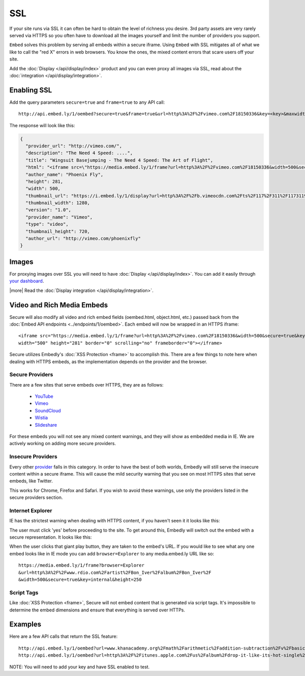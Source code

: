 SSL
===

If your site runs via SSL it can often be hard to obtain the level of richness
you desire. 3rd party assets are very rarely served via HTTPS so you often have
to download all the images yourself and limit the number of providers you
support.

``Embed`` solves this problem by serving all embeds within a secure iframe.
Using ``Embed`` with SSL mitigates all of what we like to call the "red X" errors
in web browsers. You know the ones, the mixed content errors that scare users
off your site.

Add the :doc:`Display </api/display/index>` product and you can even proxy all
images via SSL, read about the
:doc:`integration </api/display/integration>`.

Enabling SSL
------------
Add the query parameters ``secure=true`` and ``frame=true`` to any API call::

  http://api.embed.ly/1/oembed?secure=true&frame=true&url=http%3A%2F%2Fvimeo.com%2F18150336&key=<key>&maxwidth=500

The response will look like this:

.. code-block:: json

  {
    "provider_url": "http://vimeo.com/",
    "description": "The Need 4 Speed: ....",
    "title": "Wingsuit Basejumping - The Need 4 Speed: The Art of Flight",
    "html": "<iframe src=\"https://media.embed.ly/1/frame?url=http%3A%2F%2Fvimeo.com%2F18150336&width=500&secure=true&key=<key>&height=281\" width=\"500\" height=\"281\" border=\"0\" scrolling=\"no\" frameborder=\"0\"></iframe>",
    "author_name": "Phoenix Fly",
    "height": 281,
    "width": 500,
    "thumbnail_url": "https://i.embed.ly/1/display?url=http%3A%2F%2Fb.vimeocdn.com%2Fts%2F117%2F311%2F117311910_1280.jpg&key=<key>",
    "thumbnail_width": 1280,
    "version": "1.0",
    "provider_name": "Vimeo",
    "type": "video",
    "thumbnail_height": 720,
    "author_url": "http://vimeo.com/phoenixfly"
  }

Images
------
For proxying images over SSL you will need to have
:doc:`Display </api/display/index>`. You can add it
easily through `your dashboard <https://app.embed.ly>`_.

|more| Read the :doc:`Display integration </api/display/integration>`.

Video and Rich Media Embeds
---------------------------
Secure will also modify all video and rich embed fields (oembed.html,
object.html, etc.) passed back from the :doc:`Embed API endpoints
<../endpoints/1/oembed>`. Each embed will now be wrapped in an HTTPS iframe::

  <iframe src="https://media.embed.ly/1/frame?url=http%3A%2F%2Fvimeo.com%2F18150336&width=500&secure=true&key=<key>&height=281"
  width="500" height="281" border="0" scrolling="no" frameborder="0"></iframe>

Secure utilizes Embedly's :doc:`XSS Protection <frame>` to accomplish this.
There are a few things to note here when dealing with HTTPS embeds, as the
implementation depends on the provider and the browser.

Secure Providers
^^^^^^^^^^^^^^^^
There are a few sites that serve embeds over HTTPS, they are as follows:

  * `YouTube <http://youtube.com>`_
  * `Vimeo <http://vimeo.com>`_
  * `SoundCloud <http://soundcloud.com/>`_
  * `Wistia  <http://wistia.com>`_
  * `Slideshare  <http://slideshare.com>`_

For these embeds you will not see any mixed content warnings, and they will
show as embedded media in IE. We are actively working on adding more
secure providers.

Insecure Providers
^^^^^^^^^^^^^^^^^^
Every other `provider <http://embed.ly/providers>`_ falls in this category. In
order to have the best of both worlds, Embedly will still serve the insecure
content within a secure iframe. This will cause the mild security warning that
you see on most HTTPS sites that serve embeds, like Twitter.

.. image:: /images/twitter_insecure.png
  :class: exampleimg

This works for Chrome, Firefox and Safari. If you wish to avoid these warnings,
use only the providers listed in the secure providers section.

Internet Explorer
^^^^^^^^^^^^^^^^^
IE has the strictest warning when dealing with HTTPS content, if you haven't
seen it it looks like this:

.. image:: /images/https_warning_in_IE.jpg
  :class: exampleimg

The user must click 'yes' before proceeding to the site. To get around this,
Embedly will switch out the embed with a secure representation. It looks like
this:

.. image:: /images/ie_insecure_embed.png
  :class: exampleimg

When the user clicks that giant play button, they are taken to the embed's URL.
If you would like to see what any one embed looks like in IE mode you can add
``browser=Explorer`` to any media.embed.ly URL like so::

  https://media.embed.ly/1/frame?browser=Explorer
  &url=http%3A%2F%2Fwww.rdio.com%2Fartist%2FBon_Iver%2Falbum%2FBon_Iver%2F
  &width=500&secure=true&key=internal&height=250

Script Tags
^^^^^^^^^^^
Like :doc:`XSS Protection <frame>`, Secure will not embed content that is
generated via script tags. It's impossible to determine the embed dimensions
and ensure that everything is served over HTTPs.

Examples
--------
Here are a few API calls that return the SSL feature::

  http://api.embed.ly/1/oembed?url=www.khanacademy.org%2Fmath%2Farithmetic%2Faddition-subtraction%2Fv%2Fbasic-addition&secure=true&key=<key>
  http://api.embed.ly/1/oembed?url=http%3A%2F%2Fitunes.apple.com%2Fus%2Falbum%2Fdrop-it-like-its-hot-single%2Fid21807343&secure=true&key=<key>

NOTE: You will need to add your key and have SSL enabled to test.

